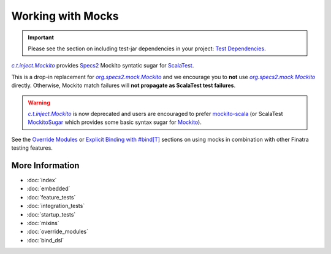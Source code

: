 .. _mocks:

Working with Mocks
==================

.. important::

  Please see the section on including test-jar dependencies in your project: `Test Dependencies <../..#test-dependencies>`_.

|c.t.inject.Mockito|_ provides `Specs2 <https://etorreborre.github.io/specs2/>`__ Mockito syntatic
sugar for `ScalaTest <https://www.scalatest.org/>`__.

This is a drop-in replacement for |org.specs2.mock.Mockito|_ and we encourage you to **not** use
|org.specs2.mock.Mockito|_ directly. Otherwise, Mockito match failures will **not propagate as ScalaTest
test failures**.

.. warning::

    |c.t.inject.Mockito|_ is now deprecated and users are encouraged to prefer `mockito-scala <https://github.com/mockito/mockito-scala>`_
    (or ScalaTest `MockitoSugar <http://doc.scalatest.org/3.1.1/#org.scalatest.mock.MockitoSugar>`_
    which provides some basic syntax sugar for `Mockito <https://site.mockito.org/>`_).

See the `Override Modules <override_modules.html>`__ or `Explicit Binding with #bind[T] <bind_dsl.html>`__
sections on using mocks in combination with other Finatra testing features.

More Information
----------------

- :doc:`index`
- :doc:`embedded`
- :doc:`feature_tests`
- :doc:`integration_tests`
- :doc:`startup_tests`
- :doc:`mixins`
- :doc:`override_modules`
- :doc:`bind_dsl`

.. |c.t.inject.Mockito| replace:: `c.t.inject.Mockito`
.. _c.t.inject.Mockito: https://github.com/twitter/finatra/blob/develop/inject/inject-core/src/test/scala/com/twitter/inject/Mockito.scala

.. |org.specs2.mock.Mockito| replace:: `org.specs2.mock.Mockito`
.. _org.specs2.mock.Mockito: https://etorreborre.github.io/specs2/guide/SPECS2-3.9.1/org.specs2.guide.UseMockito.html
